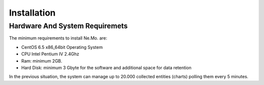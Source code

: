 
.. _h7c2856e31346c6c7732740396a6867:

Installation
************

.. _h5d4055157f105b6d3d711325e757b35:

Hardware And System Requiremets
===============================

The minimum requirements to install Ne.Mo. are:

* CentOS 6.5 x86_64bit Operating System

* CPU Intel Pentium IV 2.4Ghz

* Ram: minimum 2GB.

* Hard Disk: minimum 3 Gbyte for the software and additional space for data retention


In the previous situation, the system can manage up to 20.000 collected entities (charts) polling them every 5 minutes.


.. bottom of content
